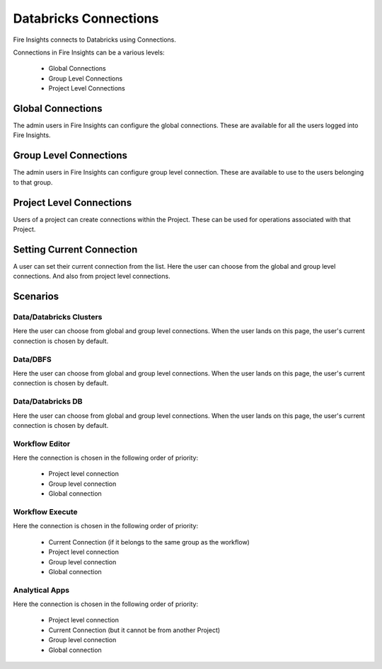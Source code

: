 Databricks Connections
======================

Fire Insights connects to Databricks using Connections.

Connections in Fire Insights can be a various levels:

  * Global Connections
  * Group Level Connections
  * Project Level Connections
  
Global Connections
------------------

The admin users in Fire Insights can configure the global connections. These are available for all the users logged into Fire Insights.


Group Level Connections
-----------------------

The admin users in Fire Insights can configure group level connection. These are available to use to the users belonging to that group.

Project Level Connections
-------------------------

Users of a project can create connections within the Project. These can be used for operations associated with that Project.

Setting Current Connection
--------------------------

A user can set their current connection from the list. Here the user can choose from the global and group level connections. And also from project level connections.


Scenarios
----------

Data/Databricks Clusters
+++++++++++++++

Here the user can choose from global and group level connections. 
When the user lands on this page, the user's current connection is chosen by default.

Data/DBFS
+++++++++++++++

Here the user can choose from global and group level connections.
When the user lands on this page, the user's current connection is chosen by default.


Data/Databricks DB
+++++++++++++++

Here the user can choose from global and group level connections.
When the user lands on this page, the user's current connection is chosen by default.


Workflow Editor
+++++++++++++++

Here the connection is chosen in the following order of priority:

  * Project level connection
  * Group level connection
  * Global connection
  
  
Workflow Execute
+++++++++++++++

Here the connection is chosen in the following order of priority:

  * Current Connection (if it belongs to the same group as the workflow)
  * Project level connection
  * Group level connection
  * Global connection
    
Analytical Apps
+++++++++++++++

Here the connection is chosen in the following order of priority:

  * Project level connection
  * Current Connection (but it cannot be from another Project)
  * Group level connection
  * Global connection
  
  



